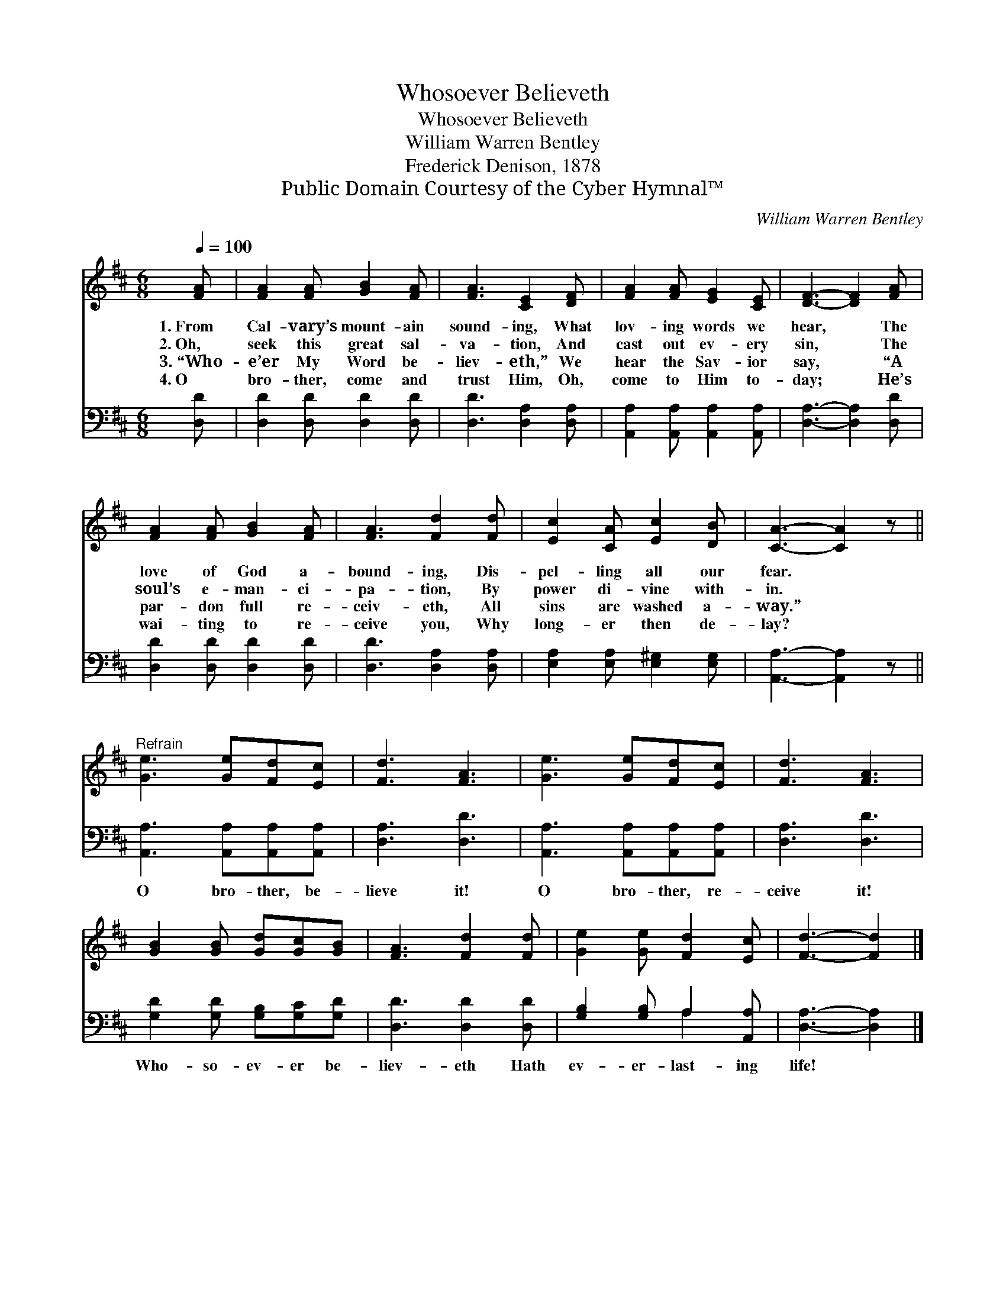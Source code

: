 X:1
T:Whosoever Believeth
T:Whosoever Believeth
T:William Warren Bentley
T:Frederick Denison, 1878
T:Public Domain Courtesy of the Cyber Hymnal™
C:William Warren Bentley
Z:Public Domain
Z:Courtesy of the Cyber Hymnal™
%%score 1 ( 2 3 )
L:1/8
Q:1/4=100
M:6/8
K:D
V:1 treble 
V:2 bass 
V:3 bass 
V:1
 [FA] | [FA]2 [FA] [GB]2 [FA] | [FA]3 [CE]2 [DF] | [FA]2 [FA] [EG]2 [CE] | [DF]3- [DF]2 [FA] | %5
w: 1.~From|Cal- vary’s mount- ain|sound- ing, What|lov- ing words we|hear, * The|
w: 2.~Oh,|seek this great sal-|va- tion, And|cast out ev- ery|sin, * The|
w: 3.~“Who-|e’er My Word be-|liev- eth,” We|hear the Sav- ior|say, * “A|
w: 4.~O|bro- ther, come and|trust Him, Oh,|come to Him to-|day; * He’s|
 [FA]2 [FA] [GB]2 [FA] | [FA]3 [Fd]2 [Fd] | [Ec]2 [CA] [Ec]2 [DB] | [CA]3- [CA]2 z || %9
w: love of God a-|bound- ing, Dis-|pel- ling all our|fear. *|
w: soul’s e- man- ci-|pa- tion, By|power di- vine with-|in. *|
w: par- don full re-|ceiv- eth, All|sins are washed a-|way.” *|
w: wai- ting to re-|ceive you, Why|long- er then de-|lay? *|
"^Refrain" [Ge]3 [Ge][Fd][Ec] | [Fd]3 [FA]3 | [Ge]3 [Ge][Fd][Ec] | [Fd]3 [FA]3 | %13
w: ||||
w: ||||
w: ||||
w: ||||
 [GB]2 [GB] [Gd][Gc][GB] | [FA]3 [Fd]2 [Fd] | [Ge]2 [Ge] [Fd]2 [Ec] | [Fd]3- [Fd]2 |] %17
w: ||||
w: ||||
w: ||||
w: ||||
V:2
 [D,D] | [D,D]2 [D,D] [D,D]2 [D,D] | [D,D]3 [D,A,]2 [D,A,] | [A,,A,]2 [A,,A,] [A,,A,]2 [A,,A,] | %4
w: ~|~ ~ ~ ~|~ ~ ~|~ ~ ~ ~|
 [D,A,]3- [D,A,]2 [D,D] | [D,D]2 [D,D] [D,D]2 [D,D] | [D,D]3 [D,A,]2 [D,A,] | %7
w: ~ * ~|~ ~ ~ ~|~ ~ ~|
 [E,A,]2 [E,A,] [E,^G,]2 [E,G,] | [A,,A,]3- [A,,A,]2 z || [A,,A,]3 [A,,A,][A,,A,][A,,A,] | %10
w: ~ ~ ~ ~|~ *|O bro- ther, be-|
 [D,A,]3 [D,D]3 | [A,,A,]3 [A,,A,][A,,A,][A,,A,] | [D,A,]3 [D,D]3 | [G,D]2 [G,D] [G,B,][G,C][G,D] | %14
w: lieve it!|O bro- ther, re-|ceive it!|Who- so- ev- er be-|
 [D,D]3 [D,D]2 [D,D] | [G,B,]2 [G,B,] A,2 [A,,A,] | [D,A,]3- [D,A,]2 |] %17
w: liev- eth Hath|ev- er- last- ing|life! *|
V:3
 x | x6 | x6 | x6 | x6 | x6 | x6 | x6 | x6 || x6 | x6 | x6 | x6 | x6 | x6 | x3 A,2 x | x5 |] %17

